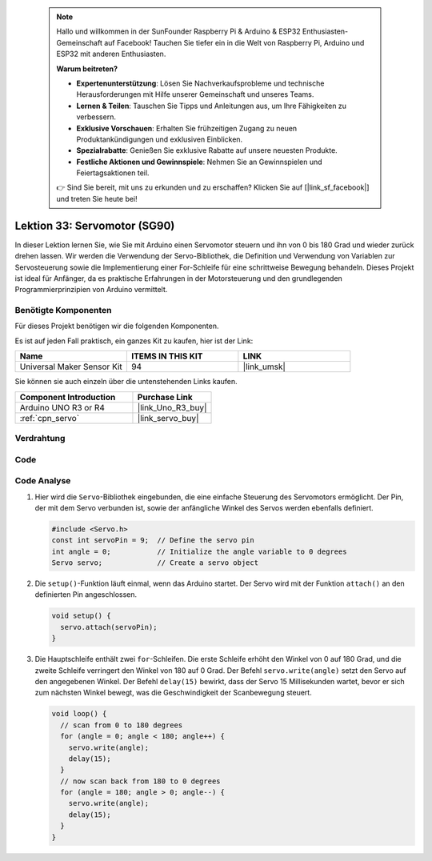 
 .. note::

    Hallo und willkommen in der SunFounder Raspberry Pi & Arduino & ESP32 Enthusiasten-Gemeinschaft auf Facebook! Tauchen Sie tiefer ein in die Welt von Raspberry Pi, Arduino und ESP32 mit anderen Enthusiasten.

    **Warum beitreten?**

    - **Expertenunterstützung**: Lösen Sie Nachverkaufsprobleme und technische Herausforderungen mit Hilfe unserer Gemeinschaft und unseres Teams.
    - **Lernen & Teilen**: Tauschen Sie Tipps und Anleitungen aus, um Ihre Fähigkeiten zu verbessern.
    - **Exklusive Vorschauen**: Erhalten Sie frühzeitigen Zugang zu neuen Produktankündigungen und exklusiven Einblicken.
    - **Spezialrabatte**: Genießen Sie exklusive Rabatte auf unsere neuesten Produkte.
    - **Festliche Aktionen und Gewinnspiele**: Nehmen Sie an Gewinnspielen und Feiertagsaktionen teil.

    👉 Sind Sie bereit, mit uns zu erkunden und zu erschaffen? Klicken Sie auf [|link_sf_facebook|] und treten Sie heute bei!

.. _uno_lesson33_servo:

Lektion 33: Servomotor (SG90)
==================================

In dieser Lektion lernen Sie, wie Sie mit Arduino einen Servomotor steuern und ihn von 0 bis 180 Grad und wieder zurück drehen lassen. Wir werden die Verwendung der Servo-Bibliothek, die Definition und Verwendung von Variablen zur Servosteuerung sowie die Implementierung einer For-Schleife für eine schrittweise Bewegung behandeln. Dieses Projekt ist ideal für Anfänger, da es praktische Erfahrungen in der Motorsteuerung und den grundlegenden Programmierprinzipien von Arduino vermittelt.

Benötigte Komponenten
--------------------------

Für dieses Projekt benötigen wir die folgenden Komponenten. 

Es ist auf jeden Fall praktisch, ein ganzes Kit zu kaufen, hier ist der Link: 

.. list-table::
    :widths: 20 20 20
    :header-rows: 1

    *   - Name	
        - ITEMS IN THIS KIT
        - LINK
    *   - Universal Maker Sensor Kit
        - 94
        - |link_umsk|

Sie können sie auch einzeln über die untenstehenden Links kaufen.

.. list-table::
    :widths: 30 20
    :header-rows: 1

    *   - Component Introduction
        - Purchase Link

    *   - Arduino UNO R3 or R4
        - |link_Uno_R3_buy|
    *   - :ref:`cpn_servo`
        - |link_servo_buy|


Verdrahtung
---------------------------

.. image:: img/Lesson_33_servo_uno_bb.png
    :width: 100%

Code
---------------------------

.. raw:: html

    <iframe src=https://create.arduino.cc/editor/sunfounder01/12bb5427-6260-4b46-88a7-4b98f9db3ace/preview?embed style="height:510px;width:100%;margin:10px 0" frameborder=0></iframe>

Code Analyse
---------------------------

1. Hier wird die ``Servo``-Bibliothek eingebunden, die eine einfache Steuerung des Servomotors ermöglicht. Der Pin, der mit dem Servo verbunden ist, sowie der anfängliche Winkel des Servos werden ebenfalls definiert.

   .. code-block:: arduino

      #include <Servo.h>
      const int servoPin = 9;  // Define the servo pin
      int angle = 0;           // Initialize the angle variable to 0 degrees
      Servo servo;             // Create a servo object

2. Die ``setup()``-Funktion läuft einmal, wenn das Arduino startet. Der Servo wird mit der Funktion ``attach()`` an den definierten Pin angeschlossen.

   .. code-block:: arduino

      void setup() {
        servo.attach(servoPin);
      }

3. Die Hauptschleife enthält zwei ``for``-Schleifen. Die erste Schleife erhöht den Winkel von 0 auf 180 Grad, und die zweite Schleife verringert den Winkel von 180 auf 0 Grad. Der Befehl ``servo.write(angle)`` setzt den Servo auf den angegebenen Winkel. Der Befehl ``delay(15)`` bewirkt, dass der Servo 15 Millisekunden wartet, bevor er sich zum nächsten Winkel bewegt, was die Geschwindigkeit der Scanbewegung steuert.

   .. code-block:: arduino

      void loop() {
        // scan from 0 to 180 degrees
        for (angle = 0; angle < 180; angle++) {
          servo.write(angle);
          delay(15);
        }
        // now scan back from 180 to 0 degrees
        for (angle = 180; angle > 0; angle--) {
          servo.write(angle);
          delay(15);
        }
      }